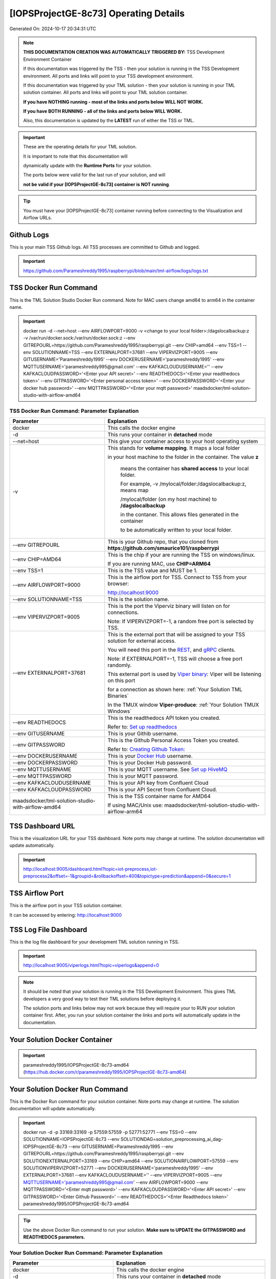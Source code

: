 [IOPSProjectGE-8c73] Operating Details
====================================

Generated On: 2024-10-17 20:34:31 UTC

.. note::
   **THIS DOCUMENTATION CREATION WAS AUTOMATICALLY TRIGGERED BY:** TSS Development Environment Container

   If this documentation was triggered by the TSS - then your solution is running in the TSS Development environment.  All ports and links will point to your TSS 
   development environment.

   If this documentation was triggered by your TML solution - then your solution is running in your TML solution container.  All ports and links will point to 
   your TML solution container.

   **If you have NOTHING running - most of the links and ports below WILL NOT WORK.**

   **If you have BOTH RUNNING - all of the links and ports below WILL WORK.**

   Also, this documentation is updated by the **LATEST** run of either the TSS or TML.

.. important::
   These are the operating details for your TML solution.  

   It is important to note that this documentation will 

   dynamically update with the **Runtime Ports** for your solution.

   The ports below were valid for the last run of your solution, and will 

   **not be valid if your [IOPSProjectGE-8c73] container is NOT running**.

.. tip::
   You must have your [IOPSProjectGE-8c73] container running before connecting to the Visualization and Airflow URLs.

Github Logs
----------
This is your main TSS Github logs.  All TSS processes are committed to Github and logged. 

.. important::
   https://github.com/Parameshreddy1995/raspberrypi/blob/main/tml-airflow/logs/logs.txt

TSS Docker Run Command
-----------------------
This is the TML Solution Studio Docker Run command.  Note for MAC users change amd64 to arm64 in the container name. 

.. important::
   docker run -d \-\-net=host \-\-env AIRFLOWPORT=9000  -v <change to your local folder>:/dagslocalbackup:z  -v /var/run/docker.sock:/var/run/docker.sock:z  \-\-env GITREPOURL=https://github.com/Parameshreddy1995/raspberrypi.git  \-\-env CHIP=amd64 \-\-env TSS=1 \-\-env SOLUTIONNAME=TSS  \-\-env EXTERNALPORT=37681  \-\-env VIPERVIZPORT=9005  \-\-env GITUSERNAME='Parameshreddy1995'  \-\-env DOCKERUSERNAME='parameshreddy1995'  \-\-env MQTTUSERNAME='parameshreddy995@gmail.com'  \-\-env KAFKACLOUDUSERNAME=''  \-\-env KAFKACLOUDPASSWORD='<Enter your API secret>'  \-\-env READTHEDOCS='<Enter your readthedocs token>'  \-\-env GITPASSWORD='<Enter personal access token>'  \-\-env DOCKERPASSWORD='<Enter your docker hub password>'  \-\-env MQTTPASSWORD='<Enter your mqtt password>'  maadsdocker/tml-solution-studio-with-airflow-amd64

TSS Docker Run Command: Parameter Explanation
^^^^^^^^^^^^^^^^^^^^^^

.. list-table::

   * - **Parameter**
     - **Explanation**
   * - docker
     - This calls the docker engine
   * - -d
     - This runs your container in **detached** mode
   * - \-\-net=host
     - This give your container access to your host operating system
   * - -v
     - This stands for **volume mapping**.  It maps a local folder

       in your host machine to the folder in the container.  The value **z**

        means the container has **shared access** to your local folder.

        For example, -v /mylocal/folder:/dagslocalbackup:z, means map 

        /mylocal/folder (on my host machine) to **/dagslocalbackup**

        in the contaner.   This allows files generated in the container 

        to be automatically written to your local folder.

   * - \-\-env GITREPOURL
     - This is your Github repo, that you cloned from **https://github.com/smaurice101/raspberrypi**
   * -  \-\-env CHIP=AMD64
     - This is the chip if your are running the TSS on windows/linux.

       If you are running MAC, use **CHIP=ARM64**
   * - \-\-env TSS=1
     - This is the TSS value and MUST be 1.
   * - \-\-env AIRFLOWPORT=9000
     - This is the airflow port for TSS.  Connect to TSS from your browser:

       http://localhost:9000
   * - \-\-env SOLUTIONNAME=TSS
     - This is the solution name.
   * - \-\-env VIPERVIZPORT=9005
     - This is the port the Viperviz binary will listen on for connections.

       Note: If VIPERVIZPORT=-1, a random free port is selected by TSS.
   * - \-\-env EXTERNALPORT=37681
     - This is the external port that will be assigned to your TSS solution for external access.

       You will need this port in the `REST <https://tml.readthedocs.io/en/latest/tmlbuilds.html#step-3b-i-rest-api-client>`_, and `gRPC 
       <https://tml.readthedocs.io/en/latest/tmlbuilds.html#step-3c-i-grpc-api-client>`_ clients.

       Note: if EXTERNALPORT=-1, TSS will choose a free port randomly.

       This external port is used by `Viper binary <https://tml.readthedocs.io/en/latest/usage.html>`_: Viper will be listening on this port 

       for a connection as shown here: :ref:`Your Solution TML Binaries`

       In the TMUX window **Viper-produce**: :ref:`Your Solution TMUX Windows`
   * - \-\-env READTHEDOCS
     - This is the readthedocs API token you created.

       Refer to: `Set up readthedocs <https://tml.readthedocs.io/en/latest/readthedocs.html>`_
   * - \-\-env  GITUSERNAME
     - This is your Githib username.
   * - \-\-env GITPASSWORD
     - This is the Github Personal Access Token you created.

       Refer to: `Creating Github Token: <https://tml.readthedocs.io/en/latest/gitsetup.html>`_
   * - \-\-env DOCKERUSERNAME
     - This is your `Docker Hub <https://hub.docker.com/>`_ username.
   * - \-\-env DOCKERPASSWORD
     - This is your Docker Hub password.
   * - \-\-env MQTTUSERNAME
     - This is your MQTT username. See `Set up HiveMQ <https://tml.readthedocs.io/en/latest/hive.html>`_
   * - \-\-env MQTTPASSWORD
     - This is your MQTT password.
   * - \-\-env KAFKACLOUDUSERNAME
     - This is your API key from Confluent Cloud
   * - \-\-env KAFKACLOUDPASSWORD
     - This is your API Secret from Confluent Cloud.
   * - maadsdocker/tml-solution-studio-with-airflow-amd64
     - This is the TSS container name for AMD64

       If using MAC/Unix use: maadsdocker/tml-solution-studio-with-airflow-arm64

TSS Dashboard URL
-----------------------
This is the visualization URL for your TSS dashboard. Note ports may change at runtime.  The solution documentation will update automatically.

.. important::
   http://localhost:9005/dashboard.html?topic=iot-preprocess,iot-preprocess2&offset=-1&groupid=&rollbackoffset=400&topictype=prediction&append=0&secure=1

TSS Airflow Port
--------------------------

This is the airflow port in your TSS solution container.  

It can be accessed by entering: http://localhost:9000

TSS Log File Dashboard
-----------------------
This is the log file dashboard for your development TML solution running in TSS.

.. important::
   http://localhost:9005/viperlogs.html?topic=viperlogs&append=0

.. note::
   It should be noted that your solution is running in the TSS Development Environment. This gives TML developers a very good way to test their TML solutions 
   before deploying it.

   The solution ports and links below may not work because they will require your to RUN your solution container first.  After, you run your solution container 
   the links and ports will automatically update in the documentation.

Your Solution Docker Container
--------------------------

.. important::
   parameshreddy1995/IOPSProjectGE-8c73-amd64 (https://hub.docker.com/r/parameshreddy1995/IOPSProjectGE-8c73-amd64)

Your Solution Docker Run Command 
-----------------------
This is the Docker Run command for your solution container.  Note ports may change at runtime. The solution documentation will update automatically.

.. important::
   docker run -d -p 33169:33169 -p 57559:57559 -p 52771:52771 \-\-env TSS=0 \-\-env SOLUTIONNAME=IOPSProjectGE-8c73 \-\-env SOLUTIONDAG=solution_preprocessing_ai_dag-IOPSProjectGE-8c73 \-\-env GITUSERNAME=Parameshreddy1995  \-\-env GITREPOURL=https://github.com/Parameshreddy1995/raspberrypi.git \-\-env SOLUTIONEXTERNALPORT=33169  \-\-env CHIP=amd64 \-\-env SOLUTIONAIRFLOWPORT=57559  \-\-env SOLUTIONVIPERVIZPORT=52771 \-\-env DOCKERUSERNAME='parameshreddy1995'  \-\-env EXTERNALPORT=37681 \-\-env KAFKACLOUDUSERNAME=''  \-\-env VIPERVIZPORT=9005 \-\-env MQTTUSERNAME='parameshreddy995@gmail.com' \-\-env AIRFLOWPORT=9000  \-\-env MQTTPASSWORD='<Enter mqtt password>'  \-\-env KAFKACLOUDPASSWORD='<Enter API secret>'  \-\-env GITPASSWORD='<Enter Github Password>'  \-\-env READTHEDOCS='<Enter Readthedocs token>'  parameshreddy1995/IOPSProjectGE-8c73-amd64

.. tip::
   Use the above Docker Run command to run your solution.  **Make sure to UPDATE the GITPASSWORD and READTHEDOCS parameters.** 

Your Solution Docker Run Command: Parameter Explanation
^^^^^^^^^^^^^^^^^^^^^^

.. list-table::

   * - **Parameter**
     - **Explanation**
   * - docker
     - This calls the docker engine
   * - -d
     - This runs your container in **detached** mode
   * - \-\-net=host
     - This give your container access to your host operating system
   * - \-\-env TSS=0
     - Internal TSS variable. MUST be 0.
   * - \-\-env SOLUTIONNAME
     - This is the name of your TML solution.
   * - \-\-env SOLUTIONDAG
     - This is the name of the DAG that comprises your solution.

       This DAG is triggered automatically when you run this container.
   * - \-\-env  SOLUTIONVIPERVIZPORT=52771
     - This is the port Viperviz is listening.  

       You point your browser to this port. See :ref:`Your Solution Dashboard URL`
   * - \-\-env CLIENTPORT=Not Applicable
     - Use this port if you are externally connecting to the TML/TSS solution using

       REST API or gRPC clients.  You will need this port in the `REST <https://tml.readthedocs.io/en/latest/tmlbuilds.html#step-3b-i-rest-api-client>`_, and `gRPC <https://tml.readthedocs.io/en/latest/tmlbuilds.html#step-3c-i-grpc-api-client>`_ clients.

       This external port is used by `Viper binary <https://tml.readthedocs.io/en/latest/usage.html>`_: Viper will be listening on this port 

       for a connection as shown here: :ref:`Your Solution TML Binaries`

       In the TMUX window **Viper-produce**: :ref:`Your Solution TMUX Windows` 
   * - \-\-env  VIPERVIZPORT=9005
     - This is the port Viperviz is listening in TSS.  

       You point your browser to this port. See :ref:`Your Solution Dashboard URL`
   * - \-\-env  AIRFLOWPORT=9000
     - This is the port for Airflow in TSS solution studio container.
   * - \-\-env  SOLUTIONAIRFLOWPORT=57559
     - This is the port for Airflow in TML solution container.

       Note: This is provided mainly for debugging and testing purposes only.
   * - \-\-env  GITUSERNAME
     - This is your Github username.
   * - \-\-env GITPASSWORD
     - This is the Github Personal Access Token you created.

       Refer to: `Creating Github Token <https://tml.readthedocs.io/en/latest/docker.html#generating-personal-access-tokens-in-github>`_
   * - \-\-env GITREPOURL
     - This is your Github repo, that you cloned from **https://github.com/smaurice101/raspberrypi**
   * - \-\-env DOCKERUSERNAME
     - This is your Docker username.
   * - \-\-env READTHEDOCS
     - This is the readthedocs API token you created.

       Refer to: `Set up readthedocs <https://tml.readthedocs.io/en/latest/readthedocs.html>`_
   * - \-\-env CHIP=amd64
     - This is the chip family of your OS.
   * - \-\-env EXTERNALPORT=37681
     - This is the external port that you can use when making an external 
    
       connection to your TML solution running in TSS Dev environment.
   * - \-\-env SOLUTIONEXTERNALPORT=33169
     - This is the external port that you can use when making an external connection to your TML solution

       for external data ingestion.  if SOLUTIONEXTERNALPORT=-1, TSS selects a free port randomly.
   * - \-\-env MQTTUSERNAME
     - This is your MQTT username
   * - \-\-env MQTTPASSWORD
     - This is your MQTT password.
   * - \-\-env KAFKACLOUDUSERNAME
     - This is your API key from Confluent Cloud
   * - \-\-env KAFKACLOUDPASSWORD
     - This is your API Secret from Confluent Cloud.
   * - parameshreddy1995/IOPSProjectGE-8c73-amd64
     - Your solution container name. 

Your Solution Airflow Port
--------------------------

This is the airflow port in your solution container.  

It can be accessed by entering: http://localhost:57559

.. important::
   57559

   Note: This port will change when SOLUTIONAIRFLOWPORT=-1, you can set it to 

   particular number.

Your Solution External Port
-----------------------
This is the Docker Run command for your solution container.  Note ports may change at runtime. The solution documentation will update automatically.

.. important::
   33169

   This is the external port that you can use when making an external connection to your TML solution for external data ingestion.  You will need this port in the `REST <https://tml.readthedocs.io/en/latest/tmlbuilds.html#step-3b-i-rest-api-client>`_, and `gRPC <https://tml.readthedocs.io/en/latest/tmlbuilds.html#step-3c-i-grpc-api-client>`_ clients.

   Note: if SOLUTIONEXTERNALPORT=-1, TSS will choose a free port randomly.

   This external port is used by `Viper binary <https://tml.readthedocs.io/en/latest/usage.html>`_: Viper will be listening on this port 

   for a connection as shown here :ref:`Your Solution TML Binaries`

   In the TMUX window **Viper-produce**: :ref:`Your Solution TMUX Windows` 

Non-Solution vs Solution Ports
^^^^^^^^^^^^^^^^^^^^^^

Non-solution ports are only for TSS, this is because TSS includes a TML Dev environment to allow TML solution developers to test their solutions.

Solution ports are for your TML solution that you created and will deploy.

.. important::
   It is important to note the difference between the following ports:
    - AIRFLOWPORT and SOLUTIONAIRFLOWPORT
    - EXTERNALPORT and SOLUTIONEXTERNALPORT
    - VIPERVIZPORT and SOLUTIONVIPERVIZPORT

    The reason is because TSS includes a Development environment for TML 

    solutions, many times you will want to run your solution in Dev and run

    it in its own solution container for testing before you deploy your

    solution.  But, since ONLY ONE application can listen on a port, 

    we must assign a different port to the solutions so there is no 

    port conflict between applications in DEV and PROD.

    However, if you set all port to -1, TSS will randomly choose

    free ports for you.  The reason for setting the ports with an 

    actual number that is NOT -1, is if you want to scale your TML solution

    with Kubernetes and producing data using REST or gRPC and do not want

    ports to keep changing and breaking your app.

Your Solution Dashboard URL
-----------------------
This is the visualization URL for your TML dashboard. Note ports may change at runtime.  The solution documentation will update automatically.

.. important::
   http://localhost:52771/dashboard.html?topic=iot-preprocess,iot-preprocess2&offset=-1&groupid=&rollbackoffset=400&topictype=prediction&append=0&secure=1

Your Solution Log File Dashboard
-----------------------
This is the log file dashboard for your TML solution running.

.. important::
   http://localhost:52771/viperlogs.html?topic=viperlogs&append=0

Your Solution Dashboard URL: Parameter Explanation
^^^^^^^^^^^^^^^^^^^^^^

.. list-table::

   * - **Parameter**
     - **Explanation**
   * - http://localhost:52771/<html file>
     - This is the URL pointing to an html file running inside your solution container.

       Refer to: `TML Real-time dashboards <https://tml.readthedocs.io/en/latest/dashboards.html>`_
   * - SOLUTIONVIPERVIZPORT=52771
     - This is the port `Viperviz <https://tml.readthedocs.io/en/latest/usage.html>`_ is listening on.
   * - topic
     - This is the topic that the TML binary `Viperviz <https://tml.readthedocs.io/en/latest/usage.html>`_ 

       is reading (consuming) in Apache Kafka and sending it to your broweser over websockets.  
   * - offset
     - This value tells the Viperviz binary to read the latest real-time data. 

       **offset=-1**, means to go to the end of the data stream and get the latest record.
   * - groupid
     - This can be empty. 
   * - rollbackoffset
     - This is the number of offsets to **rollback** the data stream from the **offset** value.

       Note: If you increase this number, Viperviz will send more data to your browser.  

       But be carefull, too much data may crash your browser or computer.
   * - topictype
     - Leave as is.
   * - append
     - This tells your html file whether to append or not the data streaming to your browser.

       If append=0, the html will not apend, if append=1, then data will accumulate in your browser.
   * - secure
     - This tells Viperviz whether to encrypt your data to the browser.  

       If secure=1, data are encrypted, secure=0 no encryption.

[IOPSProjectGE-8c73] Github Repo
---------------
This is the Github repo for all your solution code

.. important::
   https://github.com/Parameshreddy1995/raspberrypi/tree/main/tml-airflow/dags/tml-solutions/IOPSProjectGE-8c73

Readthedocs URL
---------------
This is this URL.

.. important::
   https://IOPSProjectGE-8c73.readthedocs.io

Solution Trigger DAG
----------------
This is the name of the solution DAG you chose to trigger.

.. important::
   solution_preprocessing_ai_dag-IOPSProjectGE-8c73

Your Solution TML Binaries 
-----------------------
These are the ports the TML binaries are listening on.

.. important::
   VIPERHOST_PRODUCE=127.0.1.1, VIPERPORT_PRODUCE=33169, VIPERHOST_PREPOCESS=127.0.1.1, VIPERPORT_PREPROCESS=43011, VIPERHOST_PREPOCESS2=127.0.1.1, VIPERPORT_PREPROCESS2=35551, VIPERHOST_PREPOCESS_PGPT=127.0.1.1, VIPERPORT_PREPROCESS_PGPT=34637, VIPERHOST_ML=127.0.1.1, VIPERPORT_ML=35919, VIPERHOST_PREDCT=127.0.1.1, VIPERPORT_PREDICT=43509, HPDEHOST=127.0.1.1, HPDEPORT=39441, HPDEHOST_PREDICT=127.0.1.1, HPDEPORT_PREDICT=40541

Your Solution TMUX Windows 
-----------------------

.. important::
   python-produce-4588-IOPSProjectGE-8c73,solution_preprocessing_ai_dag-IOPSProjectGE-8c73, python-preprocess-966-IOPSProjectGE-8c73,solution_preprocessing_ai_dag-IOPSProjectGE-8c73, python-ai-9723-IOPSProjectGE-8c73,solution_preprocessing_ai_dag-IOPSProjectGE-8c73, viper-produce, viper-preprocess, viper-preprocess-pgpt, viper-ml, viper-predict

- Your solution is running in these  

       TMUX windows:
   
        - To view windows, type:

          **tmux ls**

        - To go inside window, type:

          **tmux a -t <window name>**

        - To exit window, type:

          **CTLR+b, d**

        - To scroll window, type:

          **CTLR+b, [**

        - To un-scroll window, type:

          **CTLR+[**


